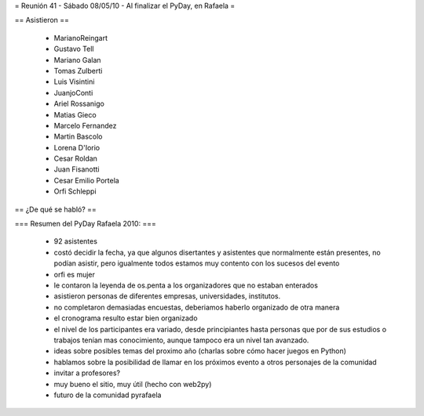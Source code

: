 = Reunión 41 - Sábado 08/05/10 - Al finalizar el PyDay, en Rafaela =

== Asistieron ==

 * MarianoReingart
 * Gustavo Tell
 * Mariano Galan
 * Tomas Zulberti 
 * Luis Visintini
 * JuanjoConti
 * Ariel Rossanigo
 * Matias Gieco
 * Marcelo Fernandez
 * Martin Bascolo
 * Lorena D'Iorio
 * Cesar Roldan
 * Juan Fisanotti
 * Cesar Emilio Portela
 * Orfi Schleppi

== ¿De qué se habló? ==

=== Resumen del PyDay Rafaela 2010: ===

 * 92 asistentes
 * costó decidir la fecha, ya que algunos disertantes y asistentes que normalmente están presentes, no podían asistir, pero igualmente todos estamos muy contento con los sucesos del evento
 * orfi es mujer
 * le contaron la leyenda de os.penta a los organizadores que no estaban enterados
 * asistieron personas de diferentes empresas, universidades, institutos.
 * no completaron demasiadas encuestas, deberiamos haberlo organizado de otra manera
 * el cronograma resulto estar bien organizado
 * el nivel de los participantes era variado, desde principiantes hasta personas que por de sus estudios o trabajos tenían mas conocimiento, aunque tampoco era un nivel tan avanzado.
 * ideas  sobre posibles temas del proximo año (charlas sobre cómo hacer juegos en Python)
 * hablamos sobre la posibilidad de llamar en los próximos evento a otros personajes de la comunidad
 * invitar a profesores?
 * muy bueno el sitio, muy útil (hecho con web2py)
 * futuro de la comunidad pyrafaela
